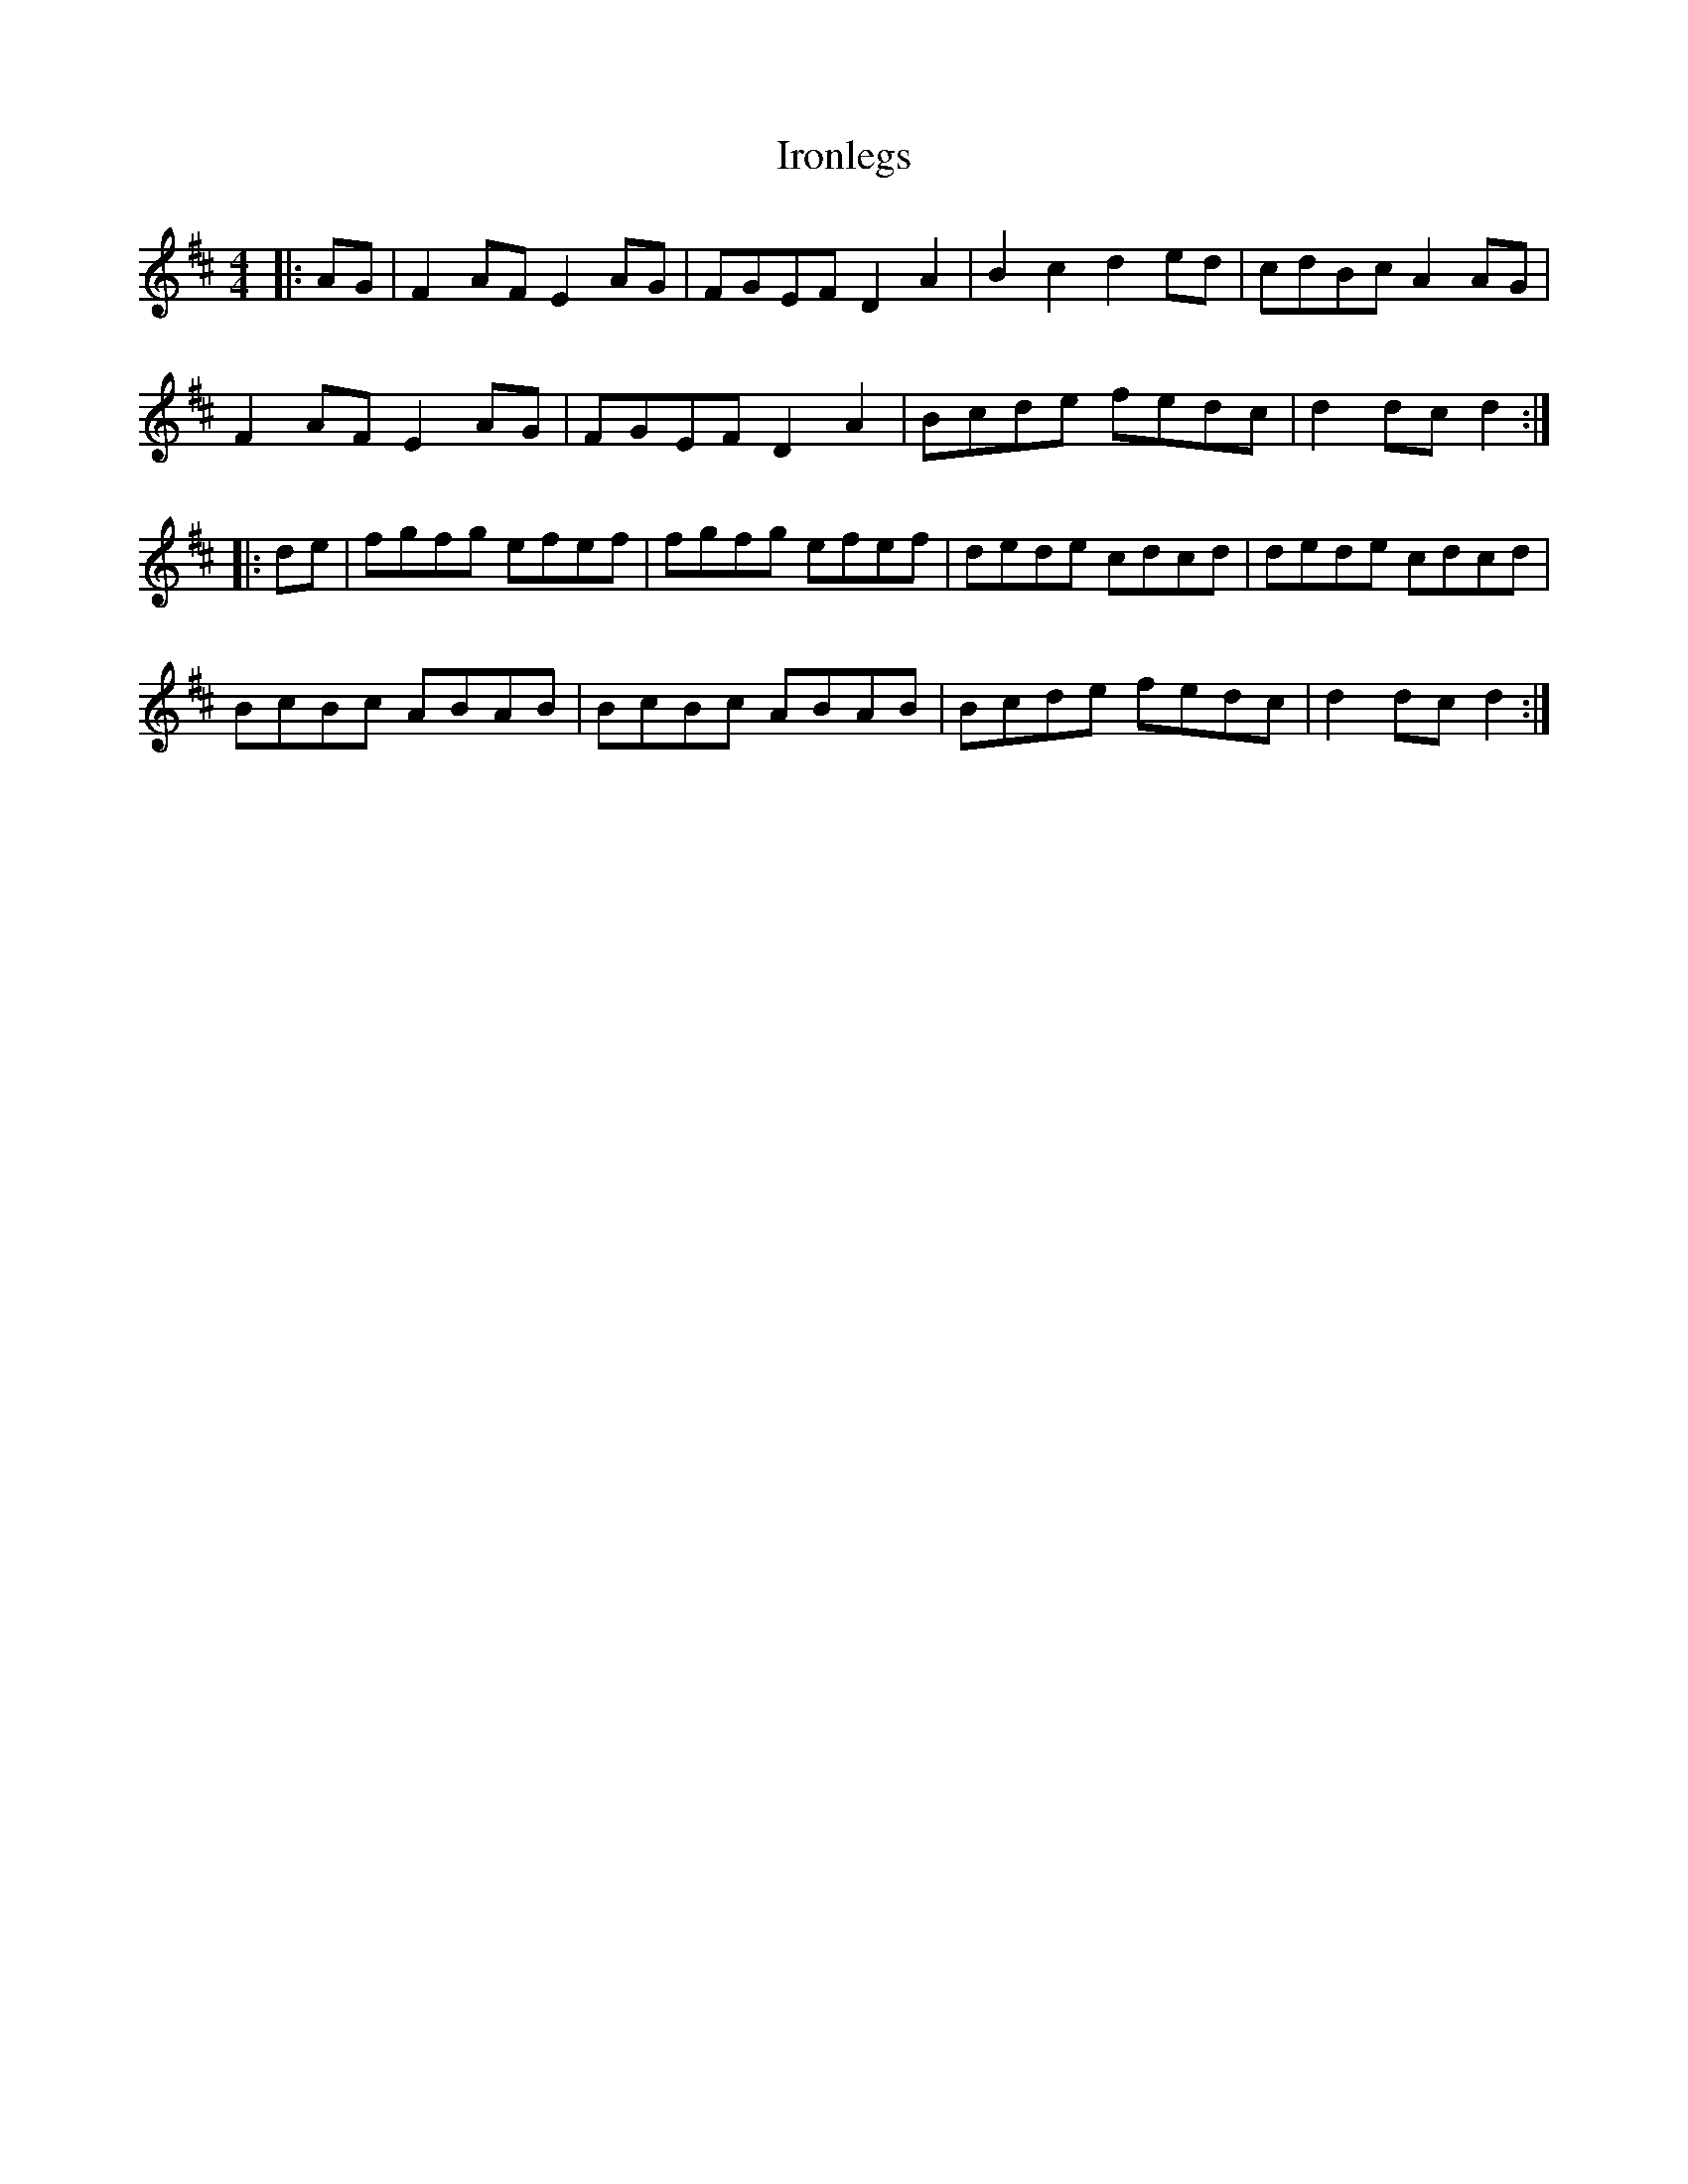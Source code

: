 X: 19165
T: Ironlegs
R: hornpipe
M: 4/4
K: Dmajor
|:AG|F2AF E2AG|FGEF D2A2|B2c2 d2ed|cdBc A2AG|
F2AF E2AG|FGEF D2A2|Bcde fedc|d2dc d2:|
|:de|fgfg efef|fgfg efef|dede cdcd|dede cdcd|
BcBc ABAB|BcBc ABAB|Bcde fedc|d2dc d2:|

